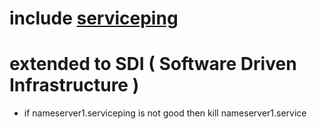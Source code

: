 * include [[file:serviceping.org][serviceping]]
* extended to SDI ( Software Driven Infrastructure )

- if nameserver1.serviceping is not good then kill nameserver1.service
